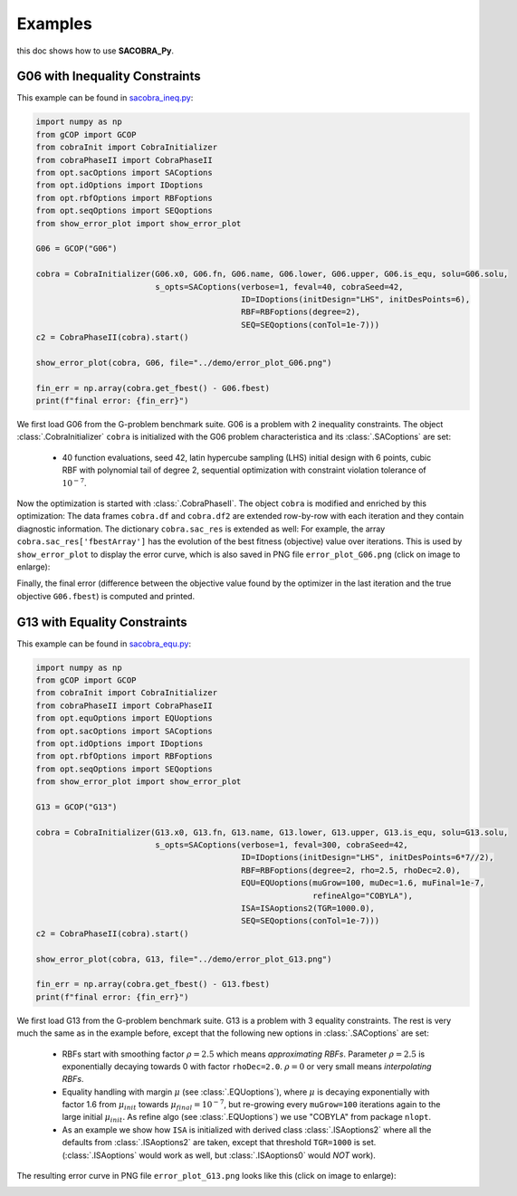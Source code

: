 ----------------
Examples
----------------

this doc shows how to use **SACOBRA_Py**.


G06 with Inequality Constraints
-------------------------------

This example can be found in `sacobra_ineq.py <../../../demo/sacobra_ineq.py>`_:

.. code-block::

	import numpy as np
	from gCOP import GCOP
	from cobraInit import CobraInitializer
	from cobraPhaseII import CobraPhaseII
	from opt.sacOptions import SACoptions
	from opt.idOptions import IDoptions
	from opt.rbfOptions import RBFoptions
	from opt.seqOptions import SEQoptions
	from show_error_plot import show_error_plot

	G06 = GCOP("G06")

	cobra = CobraInitializer(G06.x0, G06.fn, G06.name, G06.lower, G06.upper, G06.is_equ, solu=G06.solu,
        	                 s_opts=SACoptions(verbose=1, feval=40, cobraSeed=42,
                	                           ID=IDoptions(initDesign="LHS", initDesPoints=6),
                        	                   RBF=RBFoptions(degree=2),
                                	           SEQ=SEQoptions(conTol=1e-7)))
	c2 = CobraPhaseII(cobra).start()

	show_error_plot(cobra, G06, file="../demo/error_plot_G06.png")

	fin_err = np.array(cobra.get_fbest() - G06.fbest)
	print(f"final error: {fin_err}")

We first load G06 from the G-problem benchmark suite. G06 is a problem with 2 inequality constraints. The object :class:`.CobraInitializer` ``cobra`` is initialized with the G06 problem characteristica and its :class:`.SACoptions` are set: 

     - 40 function evaluations, seed 42, latin hypercube sampling (LHS) initial design with 6 points, cubic RBF with polynomial tail of degree 2, sequential optimization with constraint violation tolerance of :math:`10^{-7}`.

Now the optimization is started with :class:`.CobraPhaseII`. The object ``cobra`` is modified and enriched by this optimization: The data frames ``cobra.df`` and ``cobra.df2`` are extended row-by-row with each iteration and they contain diagnostic information. The dictionary ``cobra.sac_res`` is extended as well: For example, the array ``cobra.sac_res['fbestArray']`` has the evolution of the best fitness (objective) value over iterations. This is used by ``show_error_plot`` to display the error curve, which is also saved in PNG file ``error_plot_G06.png`` (click on image to enlarge): 

.. image:: ../../demo/error_plot_G06.png
   :height: 200px
   :width: 300px 
   :align: center

Finally, the final error (difference between the objective value found by the optimizer in the last iteration and the true objective ``G06.fbest``) is computed and printed.


G13 with Equality Constraints
-------------------------------

This example can be found in `sacobra_equ.py <../../../demo/sacobra_equ.py>`_:

.. code-block::

	import numpy as np
	from gCOP import GCOP
	from cobraInit import CobraInitializer
	from cobraPhaseII import CobraPhaseII
	from opt.equOptions import EQUoptions
	from opt.sacOptions import SACoptions
	from opt.idOptions import IDoptions
	from opt.rbfOptions import RBFoptions
	from opt.seqOptions import SEQoptions
	from show_error_plot import show_error_plot
	
	G13 = GCOP("G13")
	
	cobra = CobraInitializer(G13.x0, G13.fn, G13.name, G13.lower, G13.upper, G13.is_equ, solu=G13.solu,
        	                 s_opts=SACoptions(verbose=1, feval=300, cobraSeed=42,
                	                           ID=IDoptions(initDesign="LHS", initDesPoints=6*7//2),
                        	                   RBF=RBFoptions(degree=2, rho=2.5, rhoDec=2.0),
                                	           EQU=EQUoptions(muGrow=100, muDec=1.6, muFinal=1e-7, 
								  refineAlgo="COBYLA"),
						   ISA=ISAoptions2(TGR=1000.0),
                                        	   SEQ=SEQoptions(conTol=1e-7)))
	c2 = CobraPhaseII(cobra).start()

	show_error_plot(cobra, G13, file="../demo/error_plot_G13.png")

	fin_err = np.array(cobra.get_fbest() - G13.fbest)
	print(f"final error: {fin_err}")


We first load G13 from the G-problem benchmark suite. G13 is a problem with 3 equality constraints. The rest is very much the same as in the example before, except that the following new options in :class:`.SACoptions` are set: 

       - RBFs start with smoothing factor :math:`\rho=2.5` which means *approximating RBFs*. Parameter :math:`\rho=2.5` is exponentially decaying towards 0 with  factor ``rhoDec=2.0``. :math:`\rho=0` or very small means *interpolating RBFs*.
       - Equality handling with margin :math:`\mu` (see :class:`.EQUoptions`), where :math:`\mu` is decaying exponentially with factor 1.6 from :math:`\mu_{init}` towards :math:`\mu_{final} = 10^{-7}`, but re-growing every ``muGrow=100`` iterations again to the large initial :math:`\mu_{init}.` As refine algo (see :class:`.EQUoptions`) we use "COBYLA" from package ``nlopt``. 
       - As an example we show how ``ISA`` is initialized with derived class :class:`.ISAoptions2` where all the defaults from :class:`.ISAoptions2` are taken, except that threshold ``TGR=1000`` is set. (:class:`.ISAoptions` would work as well, but :class:`.ISAoptions0` would *NOT* work).

The resulting error curve in PNG file ``error_plot_G13.png`` looks like this (click on image to enlarge): 

.. image:: ../../demo/error_plot_G13.png
   :height: 200px
   :width: 300px 
   :align: center

 	

